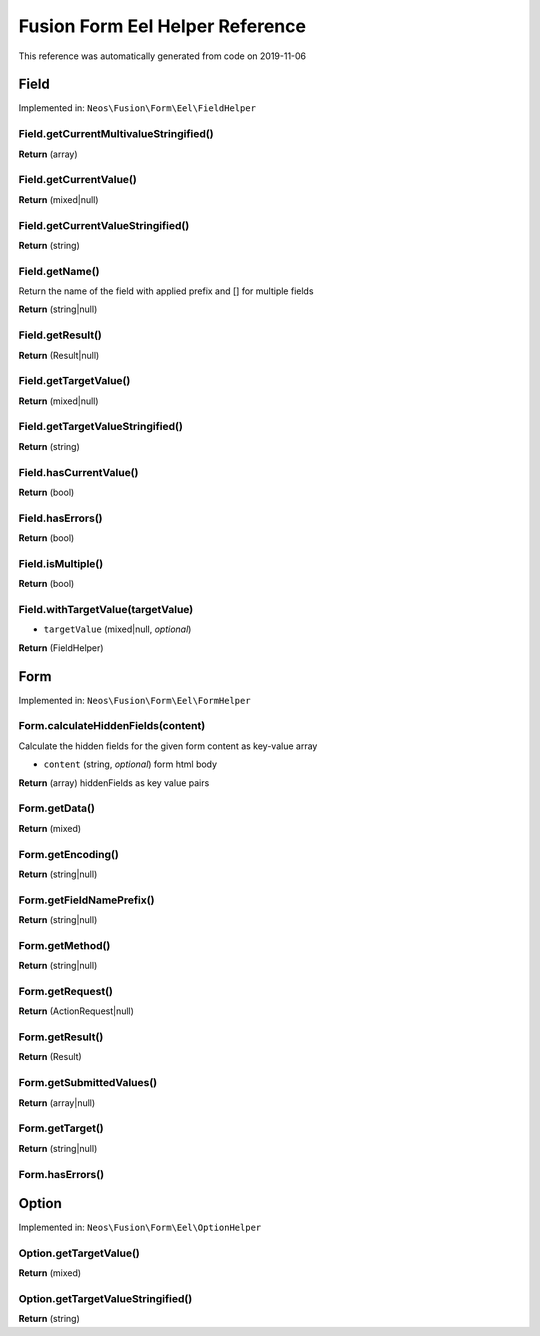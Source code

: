 .. _`Fusion Form Eel Helper Reference`:

Fusion Form Eel Helper Reference
================================

This reference was automatically generated from code on 2019-11-06


.. _`Fusion Form Eel Helper Reference: Field`:

Field
-----



Implemented in: ``Neos\Fusion\Form\Eel\FieldHelper``

Field.getCurrentMultivalueStringified()
^^^^^^^^^^^^^^^^^^^^^^^^^^^^^^^^^^^^^^^

**Return** (array)

Field.getCurrentValue()
^^^^^^^^^^^^^^^^^^^^^^^

**Return** (mixed|null)

Field.getCurrentValueStringified()
^^^^^^^^^^^^^^^^^^^^^^^^^^^^^^^^^^

**Return** (string)

Field.getName()
^^^^^^^^^^^^^^^

Return the name of the field with applied prefix and [] for multiple fields

**Return** (string|null)

Field.getResult()
^^^^^^^^^^^^^^^^^

**Return** (Result|null)

Field.getTargetValue()
^^^^^^^^^^^^^^^^^^^^^^

**Return** (mixed|null)

Field.getTargetValueStringified()
^^^^^^^^^^^^^^^^^^^^^^^^^^^^^^^^^

**Return** (string)

Field.hasCurrentValue()
^^^^^^^^^^^^^^^^^^^^^^^

**Return** (bool)

Field.hasErrors()
^^^^^^^^^^^^^^^^^

**Return** (bool)

Field.isMultiple()
^^^^^^^^^^^^^^^^^^

**Return** (bool)

Field.withTargetValue(targetValue)
^^^^^^^^^^^^^^^^^^^^^^^^^^^^^^^^^^

* ``targetValue`` (mixed|null, *optional*)

**Return** (FieldHelper)






.. _`Fusion Form Eel Helper Reference: Form`:

Form
----



Implemented in: ``Neos\Fusion\Form\Eel\FormHelper``

Form.calculateHiddenFields(content)
^^^^^^^^^^^^^^^^^^^^^^^^^^^^^^^^^^^

Calculate the hidden fields for the given form content as key-value array

* ``content`` (string, *optional*) form html body

**Return** (array) hiddenFields as key value pairs

Form.getData()
^^^^^^^^^^^^^^

**Return** (mixed)

Form.getEncoding()
^^^^^^^^^^^^^^^^^^

**Return** (string|null)

Form.getFieldNamePrefix()
^^^^^^^^^^^^^^^^^^^^^^^^^

**Return** (string|null)

Form.getMethod()
^^^^^^^^^^^^^^^^

**Return** (string|null)

Form.getRequest()
^^^^^^^^^^^^^^^^^

**Return** (ActionRequest|null)

Form.getResult()
^^^^^^^^^^^^^^^^

**Return** (Result)

Form.getSubmittedValues()
^^^^^^^^^^^^^^^^^^^^^^^^^

**Return** (array|null)

Form.getTarget()
^^^^^^^^^^^^^^^^

**Return** (string|null)

Form.hasErrors()
^^^^^^^^^^^^^^^^






.. _`Fusion Form Eel Helper Reference: Option`:

Option
------



Implemented in: ``Neos\Fusion\Form\Eel\OptionHelper``

Option.getTargetValue()
^^^^^^^^^^^^^^^^^^^^^^^

**Return** (mixed)

Option.getTargetValueStringified()
^^^^^^^^^^^^^^^^^^^^^^^^^^^^^^^^^^

**Return** (string)





